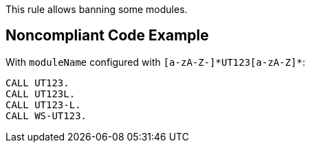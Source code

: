 This rule allows banning some modules.

== Noncompliant Code Example

With ``++moduleName++`` configured with ``++[a-zA-Z-]*UT123[a-zA-Z]*++``:


----
CALL UT123.
CALL UT123L.
CALL UT123-L.
CALL WS-UT123.
----
